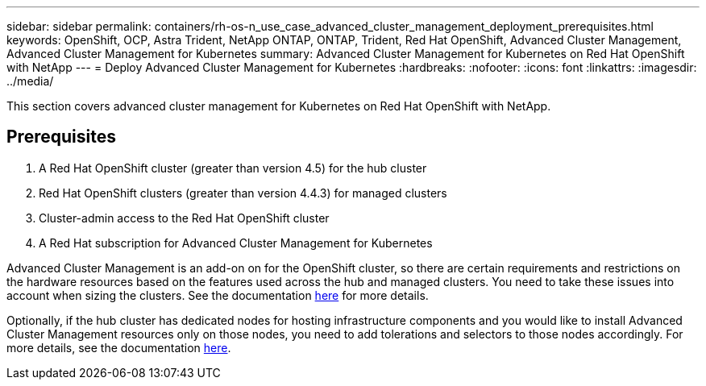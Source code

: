 ---
sidebar: sidebar
permalink: containers/rh-os-n_use_case_advanced_cluster_management_deployment_prerequisites.html
keywords: OpenShift, OCP, Astra Trident, NetApp ONTAP, ONTAP, Trident, Red Hat OpenShift, Advanced Cluster Management, Advanced Cluster Management for Kubernetes
summary: Advanced Cluster Management for Kubernetes on Red Hat OpenShift with NetApp
---
= Deploy Advanced Cluster Management for Kubernetes
:hardbreaks:
:nofooter:
:icons: font
:linkattrs:
:imagesdir: ../media/

[.lead]
This section covers advanced cluster management for Kubernetes on Red Hat OpenShift with NetApp.

== Prerequisites

.	A Red Hat OpenShift cluster (greater than version 4.5) for the hub cluster
.	Red Hat OpenShift clusters (greater than version 4.4.3) for managed clusters
.	Cluster-admin access to the Red Hat OpenShift cluster
.	A Red Hat subscription for Advanced Cluster Management for Kubernetes

Advanced Cluster Management is an add-on on for the OpenShift cluster, so there are certain requirements and restrictions on the hardware resources based on the features used across the hub and managed clusters. You need to take these issues into account when sizing the clusters. See the documentation https://access.redhat.com/documentation/en-us/red_hat_advanced_cluster_management_for_kubernetes/2.2/html-single/install/index#network-configuration[here] for more details.

Optionally, if the hub cluster has dedicated nodes for hosting infrastructure components and you would like to install Advanced Cluster Management resources only on those nodes, you need to add tolerations and selectors to those nodes accordingly. For more details, see the documentation https://access.redhat.com/documentation/en-us/red_hat_advanced_cluster_management_for_kubernetes/2.2/html/install/installing#installing-on-infra-node[here].
